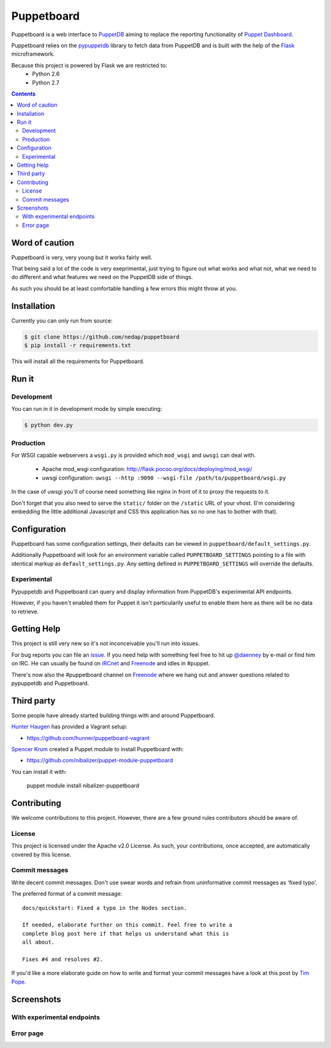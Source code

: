 ###########
Puppetboard
###########

Puppetboard is a web interface to `PuppetDB`_ aiming to replace the reporting
functionality of `Puppet Dashboard`_.

Puppetboard relies on the `pypuppetdb`_ library to fetch data from PuppetDB
and is built with the help of the `Flask`_ microframework.

.. _pypuppetdb: https://pypi.python.org/pypi/pypuppetdb
.. _PuppetDB: http://docs.puppetlabs.com/puppetdb/latest/index.html
.. _Puppet Dashboard: http://docs.puppetlabs.com/dashboard/
.. _Flask: http://flask.pocoo.org

Because this project is powered by Flask we are restricted to:
    * Python 2.6
    * Python 2.7

.. image:: https://raw.github.com/nedap/puppetboard/master/screenshots/node-experimental.png
   :alt: View of a node
   :width: 1024
   :height: 700
   :align: center

.. contents::

Word of caution
===============

Puppetboard is very, very young but it works fairly well.

That being said a lot of the code is very exeprimental, just trying
to figure out what works and what not, what we need to do different
and what features we need on the PuppetDB side of things.

As such you should be at least comfortable handling a few errors
this might throw at you.

Installation
============

Currently you can only run from source:

.. code-block:: bash

   $ git clone https://github.com/nedap/puppetboard
   $ pip install -r requirements.txt

This will install all the requirements for Puppetboard.

Run it
======

Development
-----------

You can run in it in development mode by simple executing:

.. code-block:: bash

   $ python dev.py

Production
----------
For WSGI capable webservers a ``wsgi.py`` is provided which ``mod_wsgi``
and ``uwsgi`` can deal with.

  * Apache mod_wsgi configuration: http://flask.pocoo.org/docs/deploying/mod_wsgi/
  * uwsgi configuration: ``uwsgi --http :9090 --wsgi-file /path/to/puppetboard/wsgi.py``

In the case of uwsgi you'll of course need something like nginx in front of it to
proxy the requests to it.

Don't forget that you also need to serve the ``static/`` folder on the
``/static`` URL of your vhost. (I'm considering embedding the little additional
Javascript and CSS this application has so no one has to bother with that).

Configuration
=============

Puppetboard has some configuration settings, their defaults can
be viewed in ``puppetboard/default_settings.py``.

Additionally Puppetboard will look for an environment variable
called ``PUPPETBOARD_SETTINGS`` pointing to a file with identical
markup as ``default_settings.py``. Any setting defined in
``PUPPETBOARD_SETTINGS`` will override the defaults.

Experimental
------------
Pypuppetdb and Puppetboard can query and display information from
PuppetDB's experimental API endpoints.

However, if you haven't enabled them for Puppet it isn't particularily
useful to enable them here as there will be no data to retrieve.

Getting Help
============
This project is still very new so it's not inconceivable you'll run into
issues.

For bug reports you can file an `issue`_. If you need help with something
feel free to hit up `@daenney`_ by e-mail or find him on IRC. He can usually
be found on `IRCnet`_ and `Freenode`_ and idles in #puppet.

There's now also the #puppetboard channel on `Freenode`_ where we hang out
and answer questions related to pypuppetdb and Puppetboard.

.. _issue: https://github.com/nedap/pypuppetdb/issues
.. _@daenney: https://github.com/daenney
.. _IRCnet: http://www.ircnet.org
.. _Freenode: http://freenode.net

Third party
===========
Some people have already started building things with and around Puppetboard.

`Hunter Haugen`_ has provided a Vagrant setup:

* https://github.com/hunner/puppetboard-vagrant

`Spencer Krum`_ created a Puppet module to install Puppetboard with:

* https://github.com/nibalizer/puppet-module-puppetboard

You can install it with:

    puppet module install nibalizer-puppetboard

.. _Hunter Haugen: https://github.com/hunner
.. _Spencer Krum: https://github.com/nibalizer

Contributing
============
We welcome contributions to this project. However, there are a few ground
rules contributors should be aware of.

License
-------
This project is licensed under the Apache v2.0 License. As such, your
contributions, once accepted, are automatically covered by this license.

Commit messages
---------------
Write decent commit messages. Don't use swear words and refrain from
uninformative commit messages as 'fixed typo'.

The preferred format of a commit message:

::

    docs/quickstart: Fixed a typo in the Nodes section.

    If needed, elaborate further on this commit. Feel free to write a
    complete blog post here if that helps us understand what this is
    all about.

    Fixes #4 and resolves #2.

If you'd like a more elaborate guide on how to write and format your commit
messages have a look at this post by `Tim Pope`_.

.. _Tim Pope: http://tbaggery.com/2008/04/19/a-note-about-git-commit-messages.html

Screenshots
===========

.. image:: https://raw.github.com/nedap/puppetboard/master/screenshots/node.png
   :alt: Node without experimental endpoints endabled
   :width: 1024
   :height: 700
   :align: center

.. image:: https://raw.github.com/nedap/puppetboard/master/screenshots/facts.png
   :alt: Facts view
   :width: 1024
   :height: 700
   :align: center

.. image:: https://raw.github.com/nedap/puppetboard/master/screenshots/nodes.png
   :alt: Nodes table without experimental endpoints enabled
   :width: 1024
   :height: 700
   :align: center

.. image:: https://raw.github.com/nedap/puppetboard/master/screenshots/overview.png
   :alt: Overview / Index / Homepage
   :width: 1024
   :height: 700
   :align: center

.. image:: https://raw.github.com/nedap/puppetboard/master/screenshots/metrics.png
   :alt: Query view
   :width: 1024
   :height: 700
   :align: center

.. image:: https://raw.github.com/nedap/puppetboard/master/screenshots/metric.png
   :alt: Query view
   :width: 1024
   :height: 700
   :align: center

.. image:: https://raw.github.com/nedap/puppetboard/master/screenshots/query.png
   :alt: Query view
   :width: 1024
   :height: 700
   :align: center

With experimental endpoints
---------------------------

.. image:: https://raw.github.com/nedap/puppetboard/master/screenshots/nodes-experimental.png
   :alt: Nodes table with experimental endpoints enabled
   :width: 1024
   :height: 700
   :align: center

.. image:: https://raw.github.com/nedap/puppetboard/master/screenshots/node-experimental.png
   :alt: Node view with experimental endpoints enabled
   :width: 1024
   :height: 700
   :align: center

.. image:: https://raw.github.com/nedap/puppetboard/master/screenshots/report.png
   :alt: Nodes table with experimental endpoints enabled
   :width: 1024
   :height: 700
   :align: center

Error page
----------

.. image:: https://raw.github.com/nedap/puppetboard/master/screenshots/no-experimental.png
   :alt: Accessing disabled experimental feature
   :width: 1024
   :height: 700
   :align: center

.. image:: https://raw.github.com/nedap/puppetboard/master/screenshots/broken.png
   :alt: Error message
   :width: 1024
   :height: 700
   :align: center
